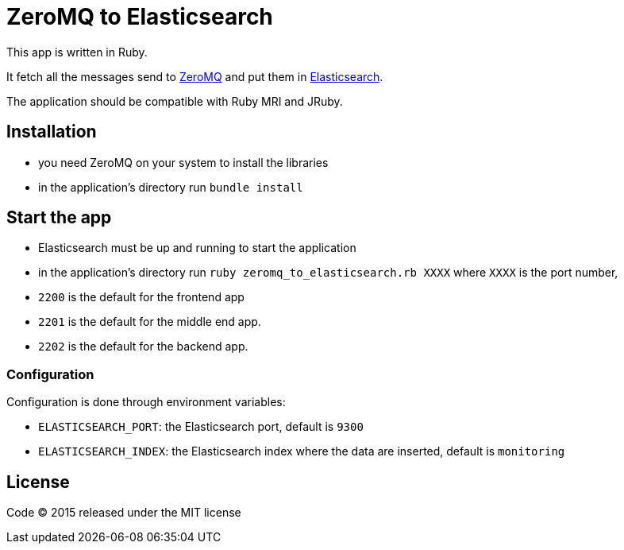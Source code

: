= ZeroMQ to Elasticsearch

This app is written in Ruby.

It fetch all the messages send to link:http://zeromq.org[ZeroMQ] and put them in link:https://www.elastic.co[Elasticsearch].

The application should be compatible with Ruby MRI and JRuby.

== Installation

- you need ZeroMQ on your system to install the libraries
- in the application's directory run `bundle install`

== Start the app

- Elasticsearch must be up and running to start the application
- in the application's directory run `ruby zeromq_to_elasticsearch.rb XXXX` where `XXXX` is the port number,

- `2200` is the default for the frontend app
- `2201` is the default for the middle end app.
- `2202` is the default for the backend app.

=== Configuration

Configuration is done through environment variables:

- `ELASTICSEARCH_PORT`: the Elasticsearch port, default is `9300`
- `ELASTICSEARCH_INDEX`: the Elasticsearch index where the data are inserted, default is `monitoring`

== License

Code (C) 2015 released under the MIT license
